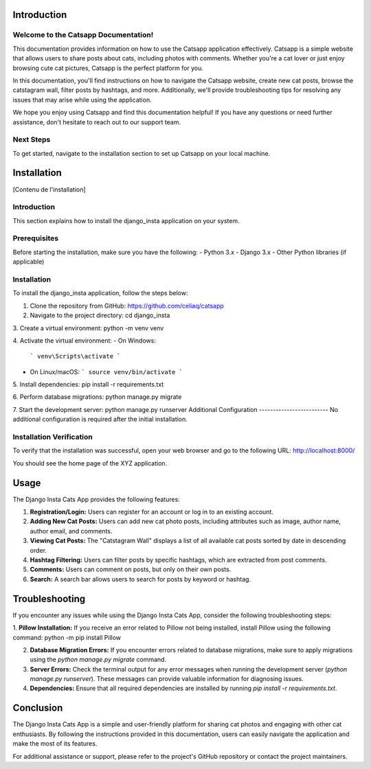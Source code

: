 
Introduction
============

Welcome to the Catsapp Documentation!
----------------------------------------

This documentation provides information on how to use the Catsapp application effectively. Catsapp is a simple website that allows users to share posts about cats, including photos with comments. Whether you're a cat lover or just enjoy browsing cute cat pictures, Catsapp is the perfect platform for you.

In this documentation, you'll find instructions on how to navigate the Catsapp website, create new cat posts, browse the catstagram wall, filter posts by hashtags, and more. Additionally, we'll provide troubleshooting tips for resolving any issues that may arise while using the application.

We hope you enjoy using Catsapp and find this documentation helpful! If you have any questions or need further assistance, don't hesitate to reach out to our support team.

Next Steps
----------

To get started, navigate to the installation section to set up Catsapp on your local machine.


Installation
============

[Contenu de l'installation]

Introduction
------------
This section explains how to install the django_insta application on your system.

Prerequisites
-------------
Before starting the installation, make sure you have the following:
- Python 3.x
- Django 3.x
- Other Python libraries (if applicable)

Installation
------------
To install the django_insta application, follow the steps below:

1. Clone the repository from GitHub:
   https://github.com/celiaq/catsapp

2. Navigate to the project directory:
   cd django_insta

3. Create a virtual environment:
python -m venv venv


4. Activate the virtual environment:
- On Windows:
  ```
  venv\Scripts\activate
  ```
- On Linux/macOS:
  ```
  source venv/bin/activate
  ```

5. Install dependencies:
pip install -r requirements.txt


6. Perform database migrations:
python manage.py migrate


7. Start the development server:
python manage.py runserver
Additional Configuration
-------------------------
No additional configuration is required after the initial installation.

Installation Verification
--------------------------
To verify that the installation was successful, open your web browser and go to the following URL:
http://localhost:8000/

You should see the home page of the XYZ application.


Usage
============

The Django Insta Cats App provides the following features:

1. **Registration/Login:** Users can register for an account or log in to an existing account.

2. **Adding New Cat Posts:** Users can add new cat photo posts, including attributes such as image, author name, author email, and comments.

3. **Viewing Cat Posts:** The "Catstagram Wall" displays a list of all available cat posts sorted by date in descending order.

4. **Hashtag Filtering:** Users can filter posts by specific hashtags, which are extracted from post comments.

5. **Comments:** Users can comment on posts, but only on their own posts.

6. **Search:** A search bar allows users to search for posts by keyword or hashtag.


Troubleshooting
================

If you encounter any issues while using the Django Insta Cats App, consider the following troubleshooting steps:

1. **Pillow Installation:** If you receive an error related to Pillow not being installed, install Pillow using the following command:
python -m pip install Pillow

2. **Database Migration Errors:** If you encounter errors related to database migrations, make sure to apply migrations using the `python manage.py migrate` command.

3. **Server Errors:** Check the terminal output for any error messages when running the development server (`python manage.py runserver`). These messages can provide valuable information for diagnosing issues.

4. **Dependencies:** Ensure that all required dependencies are installed by running `pip install -r requirements.txt`.

Conclusion
============

The Django Insta Cats App is a simple and user-friendly platform for sharing cat photos and engaging with other cat enthusiasts. By following the instructions provided in this documentation, users can easily navigate the application and make the most of its features.

For additional assistance or support, please refer to the project's GitHub repository or contact the project maintainers.
